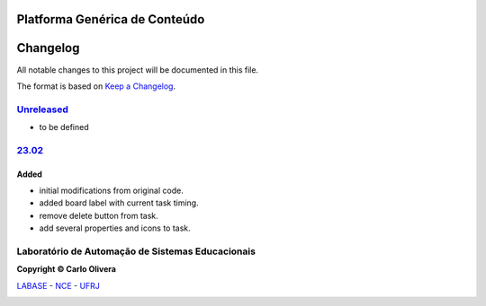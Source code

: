 Platforma Genérica de Conteúdo
==============================
Changelog
=========

All notable changes to this project will be documented in this file.

The format is based on `Keep a Changelog`_.


`Unreleased`_
-------------
- to be defined

`23.02`_
----------------

Added
+++++
*  initial modifications from original code.
*  added board label with current task timing.
*  remove delete button from task.
*  add several properties and icons to task.


Laboratório de Automação de Sistemas Educacionais
-------------------------------------------------

**Copyright © Carlo Olivera**

LABASE_ - NCE_ - UFRJ_

|LABASE|

.. _LABASE: http://labase.activufrj.nce.ufrj.br
.. _NCE: http://nce.ufrj.br
.. _UFRJ: http://www.ufrj.br
.. _Keep a Changelog: https://keepachangelog.com/en/1.0.0/
.. _23.02: https://github.com/Aliteing/alite/releases

.. |LABASE| image:: https://cetoli.gitlab.io/spyms/image/labase-logo-8.png
   :target: http://labase.activufrj.nce.ufrj.br
   :alt: LABASE


